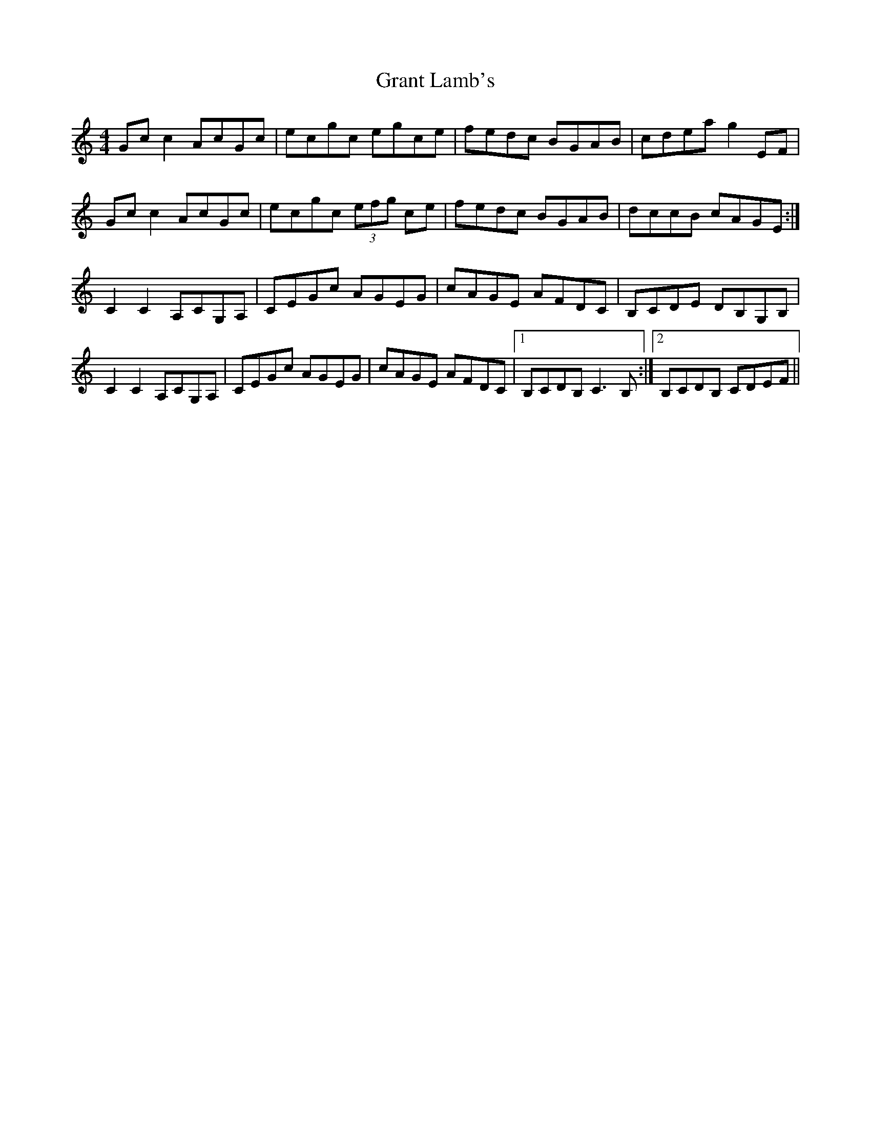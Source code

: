 X: 15955
T: Grant Lamb's
R: reel
M: 4/4
K: Cmajor
Gc c2 AcGc|ecgc egce|fedc BGAB|cdea g2 EF|
Gc c2 AcGc|ecgc (3efg ce|fedc BGAB|dccB cAGE:|
C2 C2 A,CG,A,|CEGc AGEG|cAGE AFDC|B,CDE DB,G,B,|
C2 C2 A,CG,A,|CEGc AGEG|cAGE AFDC|1 B,CDB, C3 B,:|2 B,CDB, CDEF||

